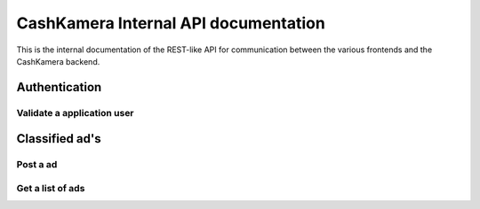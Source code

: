 CashKamera Internal API documentation
=====================================

This is the internal documentation of the REST-like API for communication between the various frontends and the CashKamera backend.

Authentication
--------------

Validate a application user
~~~~~~~~~~~~~~~~~~~~~~~~~~~

.. http:post:: /auth

   Checks credentials and returns a authentication token. This method will not be available in the public API.
   
   It accepts :http:method:`post` only.

   :mimetype:`application/json`
   
   **Example response**:

   .. sourcecode:: http

      HTTP/1.1 200 OK
      Vary: Accept
      Content-Type: application/json

        {
          "token": "adsdasdljn45345+kmfsd435l%km"
        }



   :form username: The username.
   :type username: str
   :form password: The password.
   :type password: str
   :status 200: User Authenticated.
   :status 400: Password or username is missing.
   :status 401: Authentication failed


Classified ad's
---------------

Post a ad
~~~~~~~~~

.. http:post:: /ads

   Posts a new classified ad.

   :mimetype:`application/json`

   :form image: base64 encoded image in JPEG
   :form header: Header for the ad.
   :type header: str
   :form body: Text for the ad.
   :type body: str
   :form token: The authentication hash.
   :type token: str
   :status 200: Classified ad created successfully.
   :status 400: when form parameters are missing.
   :status 403: Authentication didn't pass

Get a list of ads
~~~~~~~~~~~~~~~~~

.. http:get:: /ads

   Get a list of ads based on filters.

   **Example request**:

   .. sourcecode:: http

      GET /ads?limit=2&username=supercoolusername HTTP/1.1
      Host: cashk.am
      Accept: application/json, text/javascript

   **Example response**:

   .. sourcecode:: http

      HTTP/1.1 200 OK
      Vary: Accept
      Content-Type: application/json

      [
        {
          "ad_id": 12345,
          "author_id": "supercoolusername",
          "active": true,
          "header": "Small shed",
          "image_small": "http://akamai.cashk.am/images/fsdfd98fdas_s.jpg",
          "image": "http://akamai.cashk.am/images/fsdfd98fdas.jpg"
        },
        {
          "ad_id": 12346,
          "author_id": "supercoolusername",
          "active": true,
          "header": null,
          "image_small": "http://akamai.cashk.am/images/fsdfd99fdas_s.jpg",
          "image": "http://akamai.cashk.am/images/fsdfd99fdas.jpg"
        }
      ]

   :query offset: offset number. default is 0.
   :query limit: limit number. default is 10.
   :query username: Username of the author.
   :query region: Name of a geographical region.
   :query coordinates: Coordinates, used together with coordinates-offset.
   :query coordinates-offset: Filters out ads based on `coordinates` and the offset.
   :query text-header: Search the ad-headers for a pattern.
   :query text-all: Search the ad-headers and the ad-textbodies for a pattern.
   :statuscode 200: Success!
   :statuscode 404: No ads found.
   :statuscode 400: when dependent queries are missing.


